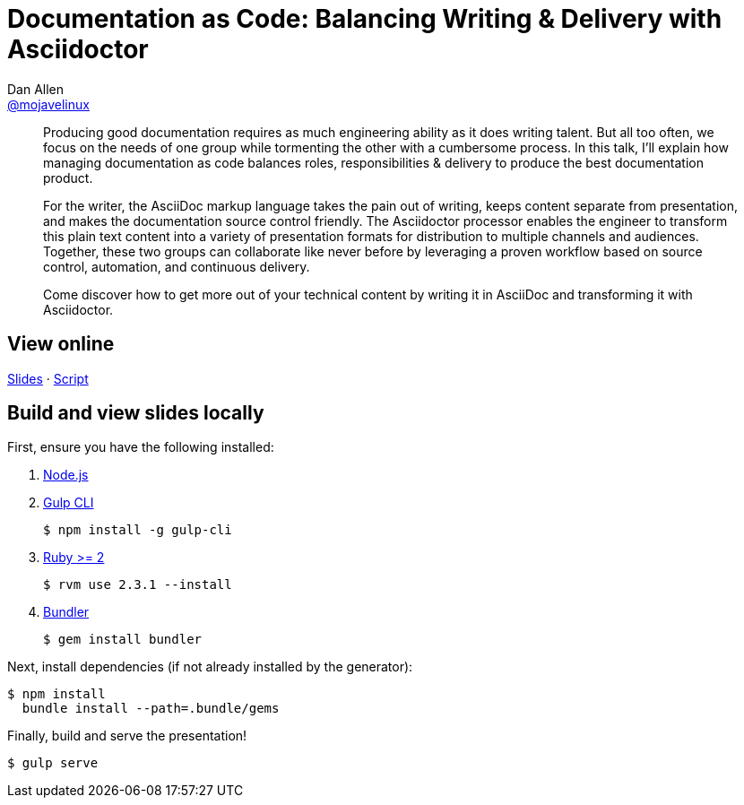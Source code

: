 = Documentation as Code: Balancing Writing & Delivery with Asciidoctor
Dan Allen <https://github.com/mojavelinux[@mojavelinux]>
:branch: master

[abstract]
--
// tag:abstract[]
Producing good documentation requires as much engineering ability as it does writing talent.
But all too often, we focus on the needs of one group while tormenting the other with a cumbersome process.
In this talk, I'll explain how managing documentation as code balances roles, responsibilities & delivery to produce the best documentation product.

For the writer, the AsciiDoc markup language takes the pain out of writing, keeps content separate from presentation, and makes the documentation source control friendly.
The Asciidoctor processor enables the engineer to transform this plain text content into a variety of presentation formats for distribution to multiple channels and audiences.
Together, these two groups can collaborate like never before by leveraging a proven workflow based on source control, automation, and continuous delivery.

Come discover how to get more out of your technical content by writing it in AsciiDoc and transforming it with Asciidoctor.
// end:abstract[]
--

== View online

https://opendevise.github.io/presentation-documentation-as-code[Slides]
&middot;
https://github.com/opendevise/presentation-documentation-as-code/blob/{branch}/src/notes/script.adoc[Script]

== Build and view slides locally

First, ensure you have the following installed:

. http://nodejs.org[Node.js]
. http://gulpjs.com[Gulp CLI]

 $ npm install -g gulp-cli

. https://www.ruby-lang.org/[Ruby >= 2]

 $ rvm use 2.3.1 --install

. http://bundler.io/[Bundler]

 $ gem install bundler

Next, install dependencies (if not already installed by the generator):

 $ npm install
   bundle install --path=.bundle/gems

Finally, build and serve the presentation!

 $ gulp serve
